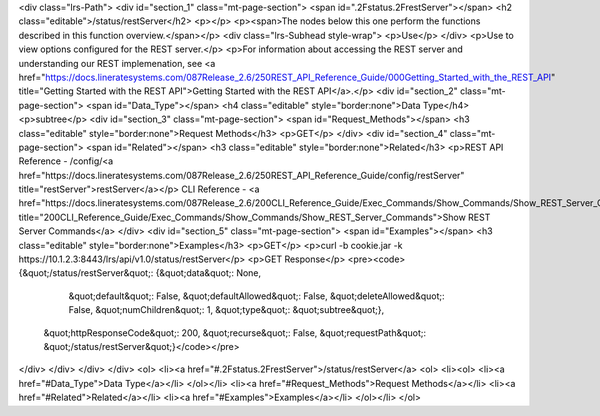 <div class="lrs-Path">
<div id="section_1" class="mt-page-section">
<span id=".2Fstatus.2FrestServer"></span>
<h2 class="editable">/status/restServer</h2>
<p></p>
<p><span>The nodes below this one perform the functions described in this function overview.</span></p>
<div class="lrs-Subhead style-wrap">
<p>Use</p>
</div>
<p>Use to view options configured for the REST server.</p>
<p>For information about accessing the REST server and understanding our REST implemenation, see <a href="https://docs.lineratesystems.com/087Release_2.6/250REST_API_Reference_Guide/000Getting_Started_with_the_REST_API" title="Getting Started with the REST API">Getting Started with the REST API</a>.</p>
<div id="section_2" class="mt-page-section">
<span id="Data_Type"></span>
<h4 class="editable" style="border:none">Data Type</h4>
<p>subtree</p>
<div id="section_3" class="mt-page-section">
<span id="Request_Methods"></span>
<h3 class="editable" style="border:none">Request Methods</h3>
<p>GET</p>
</div>
<div id="section_4" class="mt-page-section">
<span id="Related"></span>
<h3 class="editable" style="border:none">Related</h3>
<p>REST API Reference - /config/<a href="https://docs.lineratesystems.com/087Release_2.6/250REST_API_Reference_Guide/config/restServer" title="restServer">restServer</a></p>
CLI Reference - <a href="https://docs.lineratesystems.com/087Release_2.6/200CLI_Reference_Guide/Exec_Commands/Show_Commands/Show_REST_Server_Commands" title="200CLI_Reference_Guide/Exec_Commands/Show_Commands/Show_REST_Server_Commands">Show REST Server Commands</a>
</div>
<div id="section_5" class="mt-page-section">
<span id="Examples"></span>
<h3 class="editable" style="border:none">Examples</h3>
<p>GET</p>
<p>curl -b cookie.jar -k https://10.1.2.3:8443/lrs/api/v1.0/status/restServer</p>
<p>GET Response</p>
<pre><code>{&quot;/status/restServer&quot;: {&quot;data&quot;: None,
                         &quot;default&quot;: False,
                         &quot;defaultAllowed&quot;: False,
                         &quot;deleteAllowed&quot;: False,
                         &quot;numChildren&quot;: 1,
                         &quot;type&quot;: &quot;subtree&quot;},
 &quot;httpResponseCode&quot;: 200,
 &quot;recurse&quot;: False,
 &quot;requestPath&quot;: &quot;/status/restServer&quot;}</code></pre>
</div>
</div>
</div>
</div>
<ol>
<li><a href="#.2Fstatus.2FrestServer">/status/restServer</a>
<ol>
<li><ol>
<li><a href="#Data_Type">Data Type</a></li>
</ol></li>
<li><a href="#Request_Methods">Request Methods</a></li>
<li><a href="#Related">Related</a></li>
<li><a href="#Examples">Examples</a></li>
</ol></li>
</ol>

